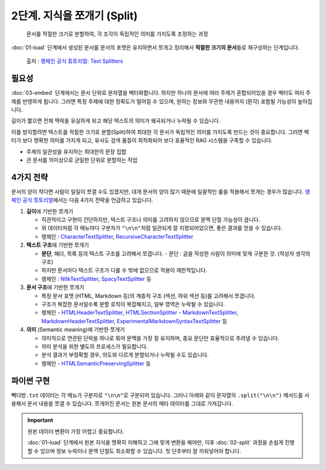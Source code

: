 2단계. 지식을 쪼개기 (Split)
============================

  문서를 적절한 크기로 분할하여, 각 조각이 독립적인 의미를 가지도록 조정하는 과정

:doc:`01-load` 단계에서 생성된 문서를 문서의 포맷은 유지하면서 쪼개고 정리해서 **적절한 크기의 문서**\들로 재구성하는 단계입니다.

.. figure:: ./assets/typical-splits.png
   :alt: (RAG) Indexing

   출처 : `랭체인 공식 튜토리얼: Text Splitters <https://python.langchain.com/docs/concepts/text_splitters/>`_


필요성
---------

:doc:`03-embed` 단계에서는 문서 단위로 문자열을 벡터화합니다. 하지만 하나의 문서에 여러 주제가 혼합되어있을 경우 벡터도 여러 주제를 반영하게 됩니다.
그러면 특정 주제에 대한 정확도가 떨어질 수 있으며, 원하는 정보와 무관한 내용까지 (환각) 포함될 가능성이 높아집니다.

길이가 짧으면 전체 맥락을 유실하게 되고 해당 텍스트의 의미가 왜곡되거나 누락될 수 있습니다.

이를 방지할려면 텍스트를 적절한 크기로 분할(Split)하여 최대한 각 문서가 독립적인 의미를 가지도록 만드는 것이 중요합니다.
그러면 벡터가 보다 명확한 의미를 가지게 되고, 유사도 검색 품질이 최적화되어 보다 효율적인 RAG 시스템을 구축할 수 있습니다.

* 주제의 일관성을 유지하는 최대한의 문장 집합
* 큰 문서를 의미상으로 균일한 단위로 분할하는 작업

.. tab-set::

   .. tab-item:: 1단계를 거친 문서가 2개라면

      첫번째 문서 ``[0]`` 의 ``.page_content``

      .. code-block:: text

         1. 아이스티샷추가(아.샷.추)
           - SNS에서 더 유명한 꿀팁 조합 음료 :) 상콤달콤한 복숭아맛 아이스티에 진한 에스프레소 샷이 어우러져 환상조합
           - 가격: 3800원

         2. 바닐라라떼(ICED)
           - 부드러운 우유와 달콤하고 은은한 바닐라가 조화를 이루는 음료
           - 가격: 4200원

         3. 사라다빵
           - 빽다방의 대표메뉴 :) 추억의 감자 사라다빵
           - 가격: 3900원

      두번째 문서 ``[1]`` 의 ``.page_content``

      .. code-block:: text

         4. 빽사이즈 아메리카노(ICED)
           - 에스프레소 4샷이 들어가 깊고 진한 맛의 아메리카노
           - 가격: 3500원

         5. 빽사이즈 원조커피(ICED)
           - 빽다방의 BEST메뉴를 더 크게 즐겨보세요 :) [주의. 564mg 고카페인으로 카페인에 민감한 어린이, 임산부는 섭취에 주의바랍니다]
           - 가격: 4000원

   .. tab-item:: 2단계를 거친 문서가 5개가 될 수 있습니다.

      나눠진 문서 ``[0]`` 의 ``.page_content``

      .. code-block:: text

         1. 아이스티샷추가(아.샷.추)
           - SNS에서 더 유명한 꿀팁 조합 음료 :) 상콤달콤한 복숭아맛 아이스티에 진한 에스프레소 샷이 어우러져 환상조합
           - 가격: 3800원

      나눠진 문서 ``[1]`` 의 ``.page_content``

      .. code-block:: text

         2. 바닐라라떼(ICED)
           - 부드러운 우유와 달콤하고 은은한 바닐라가 조화를 이루는 음료
           - 가격: 4200원

      나눠진 문서 ``[2]`` 의 ``.page_content``

      .. code-block:: text

         3. 사라다빵
           - 빽다방의 대표메뉴 :) 추억의 감자 사라다빵
           - 가격: 3900원

      나눠진 문서 ``[3]`` 의 ``.page_content``

      .. code-block:: text

         4. 빽사이즈 아메리카노(ICED)
           - 에스프레소 4샷이 들어가 깊고 진한 맛의 아메리카노
           - 가격: 3500원

      나눠진 문서 ``[4]`` 의 ``.page_content``

      .. code-block:: text

         5. 빽사이즈 원조커피(ICED)
           - 빽다방의 BEST메뉴를 더 크게 즐겨보세요 :) [주의. 564mg 고카페인으로 카페인에 민감한 어린이, 임산부는 섭취에 주의바랍니다]
           - 가격: 4000원

4가지 전략
----------------

문서의 양이 작다면 사람이 일일이 쪼갤 수도 있겠지만, 대개 문서의 양이 많기 때문에 일괄적인 룰을 적용해서 쪼개는 경우가 많습니다.
`랭체인 공식 튜토리얼 <https://python.langchain.com/docs/concepts/text_splitters/#approaches>`_\ 에서는 다음 4가지 전략을 언급하고 있습니다.

1. **길이**\ 에 기반한 쪼개기

   - 직관적이고 구현이 간단하지만, 텍스트 구조나 의미를 고려하지 않으므로 문맥 단절 가능성이 큽니다.
   - 위 데이터처럼 각 메뉴마다 구분자가 ``"\n\n"``\ 처럼 일관되게 잘 지정되어있으면, 좋은 결과를 얻을 수 있습니다.
   - 랭체인 : `CharacterTextSplitter <https://python.langchain.com/api_reference/text_splitters/character/langchain_text_splitters.character.CharacterTextSplitter.html>`_, `RecursiveCharacterTextSplitter <https://python.langchain.com/api_reference/text_splitters/character/langchain_text_splitters.character.RecursiveCharacterTextSplitter.html>`_

2. **텍스트 구조**\ 에 기반한 쪼개기

   - **문단**, 헤더, 목록 등의 텍스트 구조를 고려해서 쪼갭니다.
     - 문단 : 글을 작성한 사람이 의미에 맞게 구분한 것. (작성자 생각의 구조)
   - 하지만 문서마다 텍스트 구조가 다를 수 밖에 없으므로 적용이 제한적입니다.
   - 랭체인 : `NltkTextSplitter <https://python.langchain.com/api_reference/text_splitters/nltk/langchain_text_splitters.nltk.NLTKTextSplitter.html>`_, `SpacyTextSplitter <https://python.langchain.com/api_reference/text_splitters/spacy/langchain_text_splitters.spacy.SpacyTextSplitter.html>`_ 등

3. **문서 구조**\ 에 기반한 쪼개기

   - 특정 문서 포맷 (HTML, Markdown 등)의 계층적 구조 (섹션, 하위 섹션 등)를 고려해서 쪼갭니다.
   - 구조가 복잡한 문서일수록 분할 로직이 복잡해지고, 일부 영역은 누락될 수 있습니다.
   - 랭체인
     - `HTMLHeaderTextSplitter <https://python.langchain.com/api_reference/text_splitters/html/langchain_text_splitters.html.HTMLHeaderTextSplitter.html>`_, `HTMLSectionSplitter <https://python.langchain.com/api_reference/text_splitters/html/langchain_text_splitters.html.HTMLSectionSplitter.html>`_
     - `MarkdownTextSplitter <https://python.langchain.com/api_reference/text_splitters/markdown/langchain_text_splitters.markdown.MarkdownTextSplitter.html>`_, `MarkdownHeaderTextSplitter <https://python.langchain.com/api_reference/text_splitters/markdown/langchain_text_splitters.markdown.MarkdownHeaderTextSplitter.html>`_, `ExperimentalMarkdownSyntaxTextSplitter <https://python.langchain.com/api_reference/text_splitters/markdown/langchain_text_splitters.markdown.ExperimentalMarkdownSyntaxTextSplitter.html>`_ 등

4. **의미** (Semantic meaning)\ 에 기반한 쪼개기

   - 의미적으로 연관된 단락을 하나로 묶어 문맥을 가장 잘 유지하며, 중요 문단만 효율적으로 추려낼 수 있습니다.
   - 의미 분석을 위한 별도의 프로세스가 필요합니다.
   - 분석 결과가 부정확할 경우, 의도와 다르게 분할되거나 누락될 수도 있습니다.
   - 랭체인
     - `HTMLSemanticPreservingSplitter <https://python.langchain.com/api_reference/text_splitters/html/langchain_text_splitters.html.HTMLSemanticPreservingSplitter.html>`_ 등


파이썬 구현
---------------

``빽다방.txt`` 데이터는 각 메뉴가 구분자로 ``"\n\n"``\ 로 구분되어 있습니다. 그러니 아래와 같이 문자열의 ``.split("\n\n")`` 메서드를 사용해서 문서 내용을 쪼갤 수 있습니다. 쪼개어진 문서는 원본 문서의 메타 데이터를 그대로 가져갑니다.

.. tab-set::

   .. tab-item:: 직접 구현 버전

      .. code-block:: python
         :linenos:
         :emphasize-lines: 1-11,15-16

         def split(src_doc_list: List[Document]) -> List[Document]:
             new_doc_list = []
             for doc in src_doc_list:
                 for new_page_content in doc.page_content.split("\n\n"):
                     new_doc_list.append(
                         Document(
                             metadata=doc.metadata.copy(),
                             page_content=new_page_content,
                         )
                     )
             return new_doc_list

         doc_list = load()
         print(f"loaded {len(doc_list)} documents")
         doc_list = split(doc_list)
         print(f"split into {len(doc_list)} documents")
         pprint(doc_list)

      아래와 같이 10개의 문서로 나눠졌습니다.

      .. code-block:: text

         loaded 1 documents
         split into 10 documents
         [Document(metadata={'source': '빽다방.txt'}, page_content='1. 아이스티샷추가(아.샷.추)\n  - SNS에서 더 유명한 꿀팁 조합 음료 :) 상콤달콤한 복숭아맛 아이스티에 진한 에스프레소 샷이 어우러져 환상조합\n  - 가격: 3800원'),
          Document(metadata={'source': '빽다방.txt'}, page_content='2. 바닐라라떼(ICED)\n  - 부드러운 우유와 달콤하고 은은한 바닐라가 조화를 이루는 음료\n  - 가격: 4200원'),
          Document(metadata={'source': '빽다방.txt'}, page_content='3. 사라다빵\n  - 빽다방의 대표메뉴 :) 추억의 감자 사라다빵\n  - 가격: 3900원'),
          Document(metadata={'source': '빽다방.txt'}, page_content='4. 빽사이즈 아메리카노(ICED)\n  - 에스프레소 4샷이 들어가 깊고 진한 맛의 아메리카노\n  - 가격: 3500원'),
          Document(metadata={'source': '빽다방.txt'}, page_content='5. 빽사이즈 원조커피(ICED)\n  - 빽다방의 BEST메뉴를 더 크게 즐겨보세요 :) [주의. 564mg 고카페인으로 카페인에 민감한 어린이, 임산부는 섭취에 주의바랍니다]\n  - 가격: 4000원'),
          Document(metadata={'source': '빽다방.txt'}, page_content='6. 빽사이즈 원조커피 제로슈거(ICED)\n  - 빽다방의 BEST메뉴를 더 크게, 제로슈거로 즐겨보세요 :) [주의. 686mg 고카페인으로 카페인에 민감한 어린이, 임산부는 섭취에 주의바랍니다]\n  - 가격: 4000원'),
          Document(metadata={'source': '빽다방.txt'}, page_content='7. 빽사이즈 달콤아이스티(ICED)\n  - 빽다방의 BEST메뉴를 더 크게 즐겨보세요 :) 시원한 복숭아맛 아이스티\n  - 가격: 4300원'),
          Document(metadata={'source': '빽다방.txt'}, page_content='8. 빽사이즈 아이스티샷추가(ICED)\n  - SNS에서 더 유명한 꿀팁 조합 음료 :) 상콤달콤한 복숭아맛 아이스티에 진한 에스프레소 2샷이 어우러져 환상조합\n  - 가격: 4800원'),
          Document(metadata={'source': '빽다방.txt'}, page_content='9. 빽사이즈 아이스티 망고추가+노란빨대\n  - SNS핫메뉴 아이스티에 망고를 한가득:)\n  - 가격: 6300원'),
          Document(metadata={'source': '빽다방.txt'}, page_content='10. 빽사이즈 초코라떼(ICED)\n  - 빽다방의 BEST메뉴를 더 크게 즐겨보세요 :) 진짜~완~전 진한 초코라떼\n  - 가격 : 5500원\n')]

   .. tab-item:: 랭체인 버전

      .. code-block:: python
         :linenos:
         :emphasize-lines: 1,3-9,13

         from langchain_text_splitters import RecursiveCharacterTextSplitter

         def split(src_doc_list: List[Document]) -> List[Document]:  
             text_splitter = RecursiveCharacterTextSplitter(
                 chunk_size=140,  # 문서를 나눌 최소 글자 수 (디폴트: 4000)
                 chunk_overlap=0,  # 문서를 나눌 때 겹치는 글자 수 (디폴트: 200)
             )
             new_doc_list = text_splitter.split_documents(src_doc_list)
             return new_doc_list

         doc_list = load()
         print(f"loaded {len(doc_list)} documents")
         doc_list = split(doc_list)
         print(f"split into {len(doc_list)} documents")
         pprint(doc_list)

      .. code-block:: text

         loaded 1 documents
         split into 9 documents
         [Document(metadata={'source': './빽다방.txt'}, page_content='1. 아이스티샷추가(아.샷.추)\n  - SNS에서 더 유명한 꿀팁 조합 음료 :) 상콤달콤한 복숭아맛 아이스티에 진한 에스프레소 샷이 어우러져 환상조합\n  - 가격: 3800원'),
          Document(metadata={'source': './빽다방.txt'}, page_content='2. 바닐라라떼(ICED)\n  - 부드러운 우유와 달콤하고 은은한 바닐라가 조화를 이루는 음료\n  - 가격: 4200원\n\n3. 사라다빵\n  - 빽다방의 대표메뉴 :) 추억의 감자 사라다빵\n  - 가격: 3900원'),
          Document(metadata={'source': './빽다방.txt'}, page_content='4. 빽사이즈 아메리카노(ICED)\n  - 에스프레소 4샷이 들어가 깊고 진한 맛의 아메리카노\n  - 가격: 3500원'),
          Document(metadata={'source': './빽다방.txt'}, page_content='5. 빽사이즈 원조커피(ICED)\n  - 빽다방의 BEST메뉴를 더 크게 즐겨보세요 :) [주의. 564mg 고카페인으로 카페인에 민감한 어린이, 임산부는 섭취에 주의바랍니다]\n  - 가격: 4000원'),
          Document(metadata={'source': './빽다방.txt'}, page_content='6. 빽사이즈 원조커피 제로슈거(ICED)\n  - 빽다방의 BEST메뉴를 더 크게, 제로슈거로 즐겨보세요 :) [주의. 686mg 고카페인으로 카페인에 민감한 어린이, 임산부는 섭취에 주의바랍니다]\n  - 가격: 4000원'),
          Document(metadata={'source': './빽다방.txt'}, page_content='7. 빽사이즈 달콤아이스티(ICED)\n  - 빽다방의 BEST메뉴를 더 크게 즐겨보세요 :) 시원한 복숭아맛 아이스티\n  - 가격: 4300원'),
          Document(metadata={'source': './빽다방.txt'}, page_content='8. 빽사이즈 아이스티샷추가(ICED)\n  - SNS에서 더 유명한 꿀팁 조합 음료 :) 상콤달콤한 복숭아맛 아이스티에 진한 에스프레소 2샷이 어우러져 환상조합\n  - 가격: 4800원'),
          Document(metadata={'source': './빽다방.txt'}, page_content='9. 빽사이즈 아이스티 망고추가+노란빨대\n  - SNS핫메뉴 아이스티에 망고를 한가득:)\n  - 가격: 6300원'),
          Document(metadata={'source': './빽다방.txt'}, page_content='10. 빽사이즈 초코라떼(ICED)\n  - 빽다방의 BEST메뉴를 더 크게 즐겨보세요 :) 진짜~완~전 진한 초코라떼\n  - 가격 : 5500원')]

.. important::
   원본 데이터 변환이 가장 어렵고 중요합니다.

   :doc:`01-load` 단계에서 원본 지식을 명확히 이해하고 그에 맞게 변환을 해야만,
   이후 :doc:`02-split` 과정을 손쉽게 진행할 수 있으며 정보 누락이나 문맥 단절도 최소화할 수 있습니다.
   첫 단추부터 잘 끼워넣어야 합니다.
